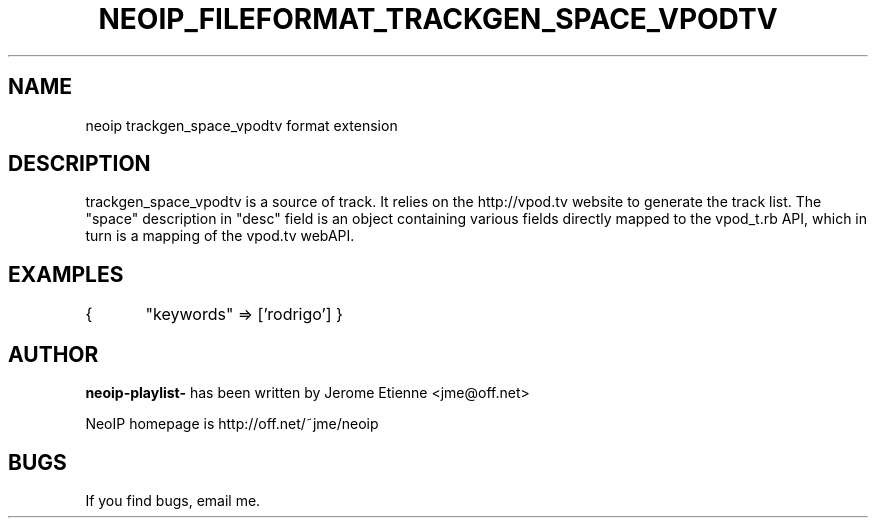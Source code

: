 .TH NEOIP_FILEFORMAT_TRACKGEN_SPACE_VPODTV 8 "Dec 2006" "trackgen_space_vpodtv file format(1)" "trackgen_space_vpodtv file format's Manual"
.SH NAME
neoip trackgen_space_vpodtv format extension
.SH DESCRIPTION
trackgen_space_vpodtv is a source of track.
It relies on the http://vpod.tv website to generate the track list.
The "space" description in "desc" field is an object containing various
fields directly mapped to the vpod_t.rb API, which in turn is a mapping
of the vpod.tv webAPI.


.SH EXAMPLES
{
	"keywords" => ['rodrigo']
}

.SH AUTHOR
.B neoip-playlist-
has been written by Jerome Etienne <jme@off.net>

NeoIP homepage is http://off.net/~jme/neoip

.SH BUGS
If you find bugs, email me.
